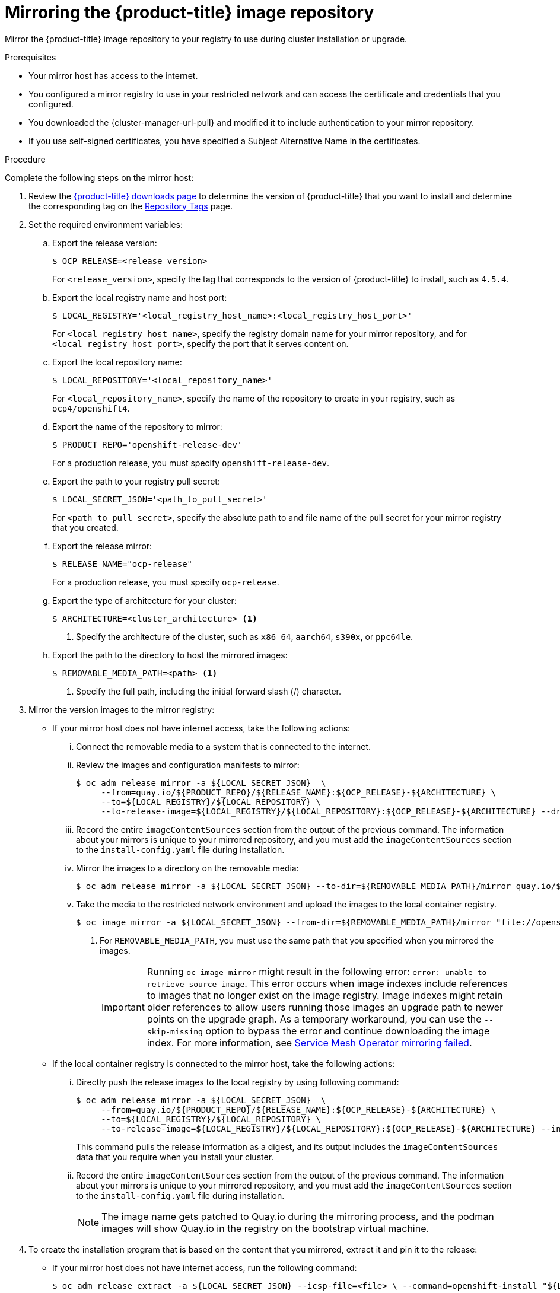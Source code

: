 // Module included in the following assemblies:
//
// * installing/install_config/installing-restricted-networks-preparations.adoc
// * openshift_images/samples-operator-alt-registry.adoc

:_mod-docs-content-type: PROCEDURE
[id="installation-mirror-repository_{context}"]
= Mirroring the {product-title} image repository

Mirror the {product-title} image repository to your registry to use during cluster installation or upgrade.

.Prerequisites

* Your mirror host has access to the internet.
ifndef::openshift-rosa,openshift-dedicated[]
* You configured a mirror registry to use in your restricted network and
can access the certificate and credentials that you configured.
endif::openshift-rosa,openshift-dedicated[]
ifdef::openshift-rosa,openshift-dedicated[]
* You configured a mirror registry to use.
endif::openshift-rosa,openshift-dedicated[]
ifndef::openshift-origin[]
* You downloaded the {cluster-manager-url-pull} and modified it to include authentication to your mirror repository.
endif::[]
ifdef::openshift-origin[]
* You have created a pull secret for your mirror repository.
endif::[]

* If you use self-signed certificates, you have specified a Subject Alternative Name in the certificates.

.Procedure

Complete the following steps on the mirror host:

. Review the
link:https://access.redhat.com/downloads/content/290/[{product-title} downloads page]
to determine the version of {product-title} that you want to install and determine the corresponding tag on the link:https://quay.io/repository/openshift-release-dev/ocp-release?tab=tags[Repository Tags] page.

. Set the required environment variables:
.. Export the release version:
+
[source,terminal]
----
$ OCP_RELEASE=<release_version>
----
+
For `<release_version>`, specify the tag that corresponds to the version of {product-title} to
install, such as `4.5.4`.

.. Export the local registry name and host port:
+
[source,terminal]
----
$ LOCAL_REGISTRY='<local_registry_host_name>:<local_registry_host_port>'
----
+
For `<local_registry_host_name>`, specify the registry domain name for your mirror
repository, and for `<local_registry_host_port>`, specify the port that it
serves content on.

.. Export the local repository name:
+
[source,terminal]
----
$ LOCAL_REPOSITORY='<local_repository_name>'
----
+
For `<local_repository_name>`, specify the name of the repository to create in your
registry, such as `ocp4/openshift4`.

.. Export the name of the repository to mirror:
+
ifndef::openshift-origin[]
[source,terminal]
----
$ PRODUCT_REPO='openshift-release-dev'
----
+
For a production release, you must specify `openshift-release-dev`.
endif::[]
ifdef::openshift-origin[]
[source,terminal]
----
$ PRODUCT_REPO='openshift'
----
endif::[]

.. Export the path to your registry pull secret:
+
[source,terminal]
----
$ LOCAL_SECRET_JSON='<path_to_pull_secret>'
----
+
For `<path_to_pull_secret>`, specify the absolute path to and file name of the pull secret for your mirror registry that you created.

.. Export the release mirror:
+
ifndef::openshift-origin[]
[source,terminal]
----
$ RELEASE_NAME="ocp-release"
----
+
For a production release, you must specify `ocp-release`.
endif::[]
ifdef::openshift-origin[]
[source,terminal]
----
$ RELEASE_NAME="okd"
----
endif::[]

ifndef::openshift-origin[]
.. Export the type of architecture for your cluster:
+
[source,terminal]
----
$ ARCHITECTURE=<cluster_architecture> <1>
----
<1> Specify the architecture of the cluster, such as `x86_64`, `aarch64`, `s390x`, or `ppc64le`.

endif::[]

.. Export the path to the directory to host the mirrored images:
+
[source,terminal]
----
$ REMOVABLE_MEDIA_PATH=<path> <1>
----
<1> Specify the full path, including the initial forward slash (/) character.

ifndef::openshift-rosa,openshift-dedicated[]
. Mirror the version images to the mirror registry:
** If your mirror host does not have internet access, take the following actions:
... Connect the removable media to a system that is connected to the internet.
... Review the images and configuration manifests to mirror:
+
ifdef::openshift-origin[]
[source,terminal]
----
$ oc adm release mirror -a ${LOCAL_SECRET_JSON}  \
     --from=quay.io/${PRODUCT_REPO}/${RELEASE_NAME}:${OCP_RELEASE} \
     --to=${LOCAL_REGISTRY}/${LOCAL_REPOSITORY} \
     --to-release-image=${LOCAL_REGISTRY}/${LOCAL_REPOSITORY}:${OCP_RELEASE} --dry-run
----
endif::[]
ifndef::openshift-origin[]
[source,terminal]
----
$ oc adm release mirror -a ${LOCAL_SECRET_JSON}  \
     --from=quay.io/${PRODUCT_REPO}/${RELEASE_NAME}:${OCP_RELEASE}-${ARCHITECTURE} \
     --to=${LOCAL_REGISTRY}/${LOCAL_REPOSITORY} \
     --to-release-image=${LOCAL_REGISTRY}/${LOCAL_REPOSITORY}:${OCP_RELEASE}-${ARCHITECTURE} --dry-run
----
endif::[]

... Record the entire `imageContentSources` section from the output of the previous
command. The information about your mirrors is unique to your mirrored repository, and you must add the `imageContentSources` section to the `install-config.yaml` file during installation.
... Mirror the images to a directory on the removable media:
+
ifdef::openshift-origin[]
[source,terminal]
----
$ oc adm release mirror -a ${LOCAL_SECRET_JSON} --to-dir=${REMOVABLE_MEDIA_PATH}/mirror quay.io/${PRODUCT_REPO}/${RELEASE_NAME}:${OCP_RELEASE}
----
endif::[]
ifndef::openshift-origin[]
[source,terminal]
----
$ oc adm release mirror -a ${LOCAL_SECRET_JSON} --to-dir=${REMOVABLE_MEDIA_PATH}/mirror quay.io/${PRODUCT_REPO}/${RELEASE_NAME}:${OCP_RELEASE}-${ARCHITECTURE}
----
endif::[]

... Take the media to the restricted network environment and upload the images to the local container registry.
+
[source,terminal]
----
$ oc image mirror -a ${LOCAL_SECRET_JSON} --from-dir=${REMOVABLE_MEDIA_PATH}/mirror "file://openshift/release:${OCP_RELEASE}*" ${LOCAL_REGISTRY}/${LOCAL_REPOSITORY} --insecure=true <1>
----
+
<1> For `REMOVABLE_MEDIA_PATH`, you must use the same path that you specified when you mirrored the images.
+
[IMPORTANT]
====
Running `oc image mirror` might result in the following error: `error: unable to retrieve source image`. This error occurs when image indexes include references to images that no longer exist on the image registry. Image indexes might retain older references to allow users running those images an upgrade path to newer points on the upgrade graph. As a temporary workaround, you can use the `--skip-missing` option to bypass the error and continue downloading the image index. For more information, see link:https://access.redhat.com/solutions/6975305[Service Mesh Operator mirroring failed].
====

** If the local container registry is connected to the mirror host, take the following actions:
... Directly push the release images to the local registry by using following command:
+
ifdef::openshift-origin[]
[source,terminal]
----
$ oc adm release mirror -a ${LOCAL_SECRET_JSON}  \
     --from=quay.io/${PRODUCT_REPO}/${RELEASE_NAME}:${OCP_RELEASE} \
     --to=${LOCAL_REGISTRY}/${LOCAL_REPOSITORY} \
     --to-release-image=${LOCAL_REGISTRY}/${LOCAL_REPOSITORY}:${OCP_RELEASE} --insecure=true
----
endif::[]
ifndef::openshift-origin[]
[source,terminal]
----
$ oc adm release mirror -a ${LOCAL_SECRET_JSON}  \
     --from=quay.io/${PRODUCT_REPO}/${RELEASE_NAME}:${OCP_RELEASE}-${ARCHITECTURE} \
     --to=${LOCAL_REGISTRY}/${LOCAL_REPOSITORY} \
     --to-release-image=${LOCAL_REGISTRY}/${LOCAL_REPOSITORY}:${OCP_RELEASE}-${ARCHITECTURE} --insecure=true
----
endif::[]
+
This command pulls the release information as a digest, and its output includes
the `imageContentSources` data that you require when you install your cluster.

... Record the entire `imageContentSources` section from the output of the previous
command. The information about your mirrors is unique to your mirrored repository, and you must add the `imageContentSources` section to the `install-config.yaml` file during installation.
+
[NOTE]
====
The image name gets patched to Quay.io during the mirroring process, and the podman images will show Quay.io in the registry on the bootstrap virtual machine.
====

. To create the installation program that is based on the content that you
mirrored, extract it and pin it to the release:
** If your mirror host does not have internet access, run the following command:
+
[source,terminal]
----
$ oc adm release extract -a ${LOCAL_SECRET_JSON} --icsp-file=<file> \ --command=openshift-install "${LOCAL_REGISTRY}/${LOCAL_REPOSITORY}:${OCP_RELEASE}-${ARCHITECTURE}" --insecure=true
----
** If the local container registry is connected to the mirror host, run the following command:
+
ifdef::openshift-origin[]
[source,terminal]
----
$ oc adm release extract -a ${LOCAL_SECRET_JSON} --command=openshift-install "${LOCAL_REGISTRY}/${LOCAL_REPOSITORY}:${OCP_RELEASE}-${ARCHITECTURE}" --insecure=true
----
endif::[]
ifndef::openshift-origin[]
[source,terminal]
----
$ oc adm release extract -a ${LOCAL_SECRET_JSON} --command=openshift-install "${LOCAL_REGISTRY}/${LOCAL_REPOSITORY}:${OCP_RELEASE}-${ARCHITECTURE}" --insecure=true
----
endif::[]
+
[IMPORTANT]
====
To ensure that you use the correct images for the version of {product-title}
that you selected, you must extract the installation program from the mirrored
content.

You must perform this step on a machine with an active internet connection.
====

. For clusters using installer-provisioned infrastructure, run the following command:
+
[source,terminal]
----
$ openshift-install
----

endif::openshift-rosa,openshift-dedicated[]

ifdef::openshift-rosa,openshift-dedicated[]
. Mirror the version images to the mirror registry:

.. Directly push the release images to the local registry by using following command:
+
[source,terminal]
----
$ oc adm release mirror -a ${LOCAL_SECRET_JSON}  \
     --from=quay.io/${PRODUCT_REPO}/${RELEASE_NAME}:${OCP_RELEASE}-${ARCHITECTURE} \
     --to=${LOCAL_REGISTRY}/${LOCAL_REPOSITORY} \
     --to-release-image=${LOCAL_REGISTRY}/${LOCAL_REPOSITORY}:${OCP_RELEASE}-${ARCHITECTURE} --insecure=true
----
+
This command pulls the release information as a digest, and its output includes
the `imageContentSources` data that you require when you install your cluster.

.. Record the entire `imageContentSources` section from the output of the previous
command. The information about your mirrors is unique to your mirrored repository, and you must add the `imageContentSources` section to the `install-config.yaml` file during installation.
+
[NOTE]
====
The image name gets patched to Quay.io during the mirroring process, and the podman images will show Quay.io in the registry on the bootstrap virtual machine.
====

. To create the installation program that is based on the content that you
mirrored, extract it and pin it to the release by running the following command:
+
[source,terminal]
----
$ oc adm release extract -a ${LOCAL_SECRET_JSON} --command=openshift-install "${LOCAL_REGISTRY}/${LOCAL_REPOSITORY}:${OCP_RELEASE}-${ARCHITECTURE}" --insecure=true
----
+
[IMPORTANT]
====
To ensure that you use the correct images for the version of {product-title}
that you selected, you must extract the installation program from the mirrored
content.

You must perform this step on a machine with an active internet connection.
====

. For clusters using installer-provisioned infrastructure, run the following command:
+
[source,terminal]
----
$ openshift-install
----
endif::openshift-rosa,openshift-dedicated[]

